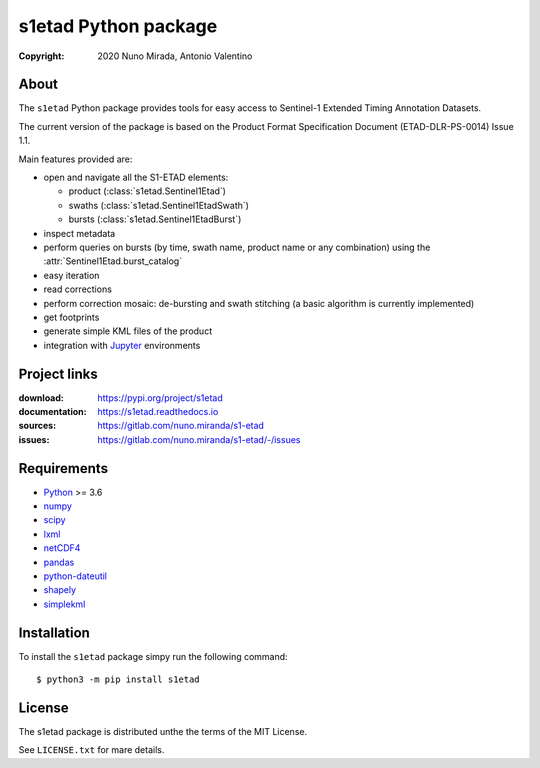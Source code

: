 s1etad Python package
======================

:copyright: 2020 Nuno Mirada, Antonio Valentino


About
-----

The ``s1etad`` Python package provides tools for easy access to
Sentinel-1 Extended Timing Annotation Datasets.

The current version of the package is based on the Product Format
Specification Document (ETAD-DLR-PS-0014) Issue 1.1.

Main features provided are:

* open and navigate all the S1-ETAD elements:

  - product (:class:`s1etad.Sentinel1Etad`)
  - swaths (:class:`s1etad.Sentinel1EtadSwath`)
  - bursts (:class:`s1etad.Sentinel1EtadBurst`)

* inspect metadata
* perform queries on bursts (by time, swath name, product name or any
  combination) using the :attr:`Sentinel1Etad.burst_catalog`
* easy iteration
* read corrections
* perform correction mosaic: de-bursting and swath stitching (a basic
  algorithm is currently implemented)
* get footprints
* generate simple KML files of the product
* integration with Jupyter_ environments


.. _Jupyter: https://jupyter.org


Project links
-------------

:download: https://pypi.org/project/s1etad
:documentation: https://s1etad.readthedocs.io
:sources: https://gitlab.com/nuno.miranda/s1-etad
:issues: https://gitlab.com/nuno.miranda/s1-etad/-/issues


Requirements
------------

* `Python <https://www.python.org>`_ >= 3.6
* `numpy <https://numpy.org>`_
* `scipy <https://scipy.org>`_
* `lxml <https://lxml.de>`_
* `netCDF4 <http://github.com/Unidata/netcdf4-python>`_
* `pandas <https://pandas.pydata.org>`_
* `python-dateutil <https://dateutil.readthedocs.io>`_
* `shapely <https://github.com/Toblerity/Shapely>`_
* `simplekml <https://pypi.org/project/simplekml>`_


Installation
------------

To install the ``s1etad`` package simpy run the following command::

  $ python3 -m pip install s1etad


License
-------

The s1etad package is distributed unthe the terms of the MIT License.

See ``LICENSE.txt`` for mare details.

